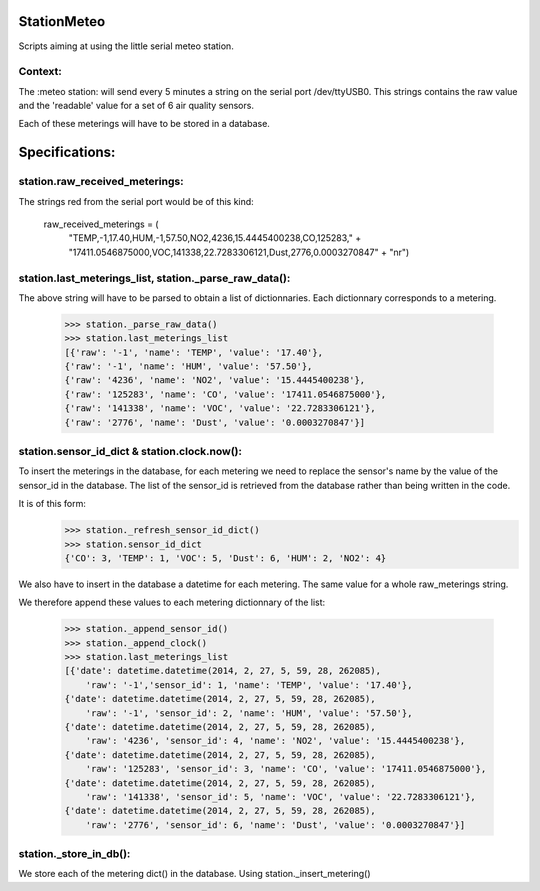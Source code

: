 StationMeteo
============

Scripts aiming at using the little serial meteo station.

Context:
--------

The :meteo station: will send every 5 minutes a string on the serial port /dev/ttyUSB0.
This strings contains the raw value and the 'readable' value for a set of 6 air quality sensors.

Each of these meterings will have to be stored in a database.

Specifications:
===============

station.raw_received_meterings:
-------------------------------
The strings red from the serial port would be of this kind:

    raw_received_meterings = (
            "TEMP,-1,17.40,HUM,-1,57.50,NO2,4236,15.4445400238,CO,125283," +
            "17411.0546875000,VOC,141338,22.7283306121,Dust,2776,0.0003270847" +
            "\n\r")
            
station.last_meterings_list, station._parse_raw_data():
-------------------------------------------------------
The above string will have to be parsed to obtain a list of dictionnaries.
Each dictionnary corresponds to a metering.

    >>> station._parse_raw_data()
    >>> station.last_meterings_list
    [{'raw': '-1', 'name': 'TEMP', 'value': '17.40'}, 
    {'raw': '-1', 'name': 'HUM', 'value': '57.50'}, 
    {'raw': '4236', 'name': 'NO2', 'value': '15.4445400238'}, 
    {'raw': '125283', 'name': 'CO', 'value': '17411.0546875000'}, 
    {'raw': '141338', 'name': 'VOC', 'value': '22.7283306121'}, 
    {'raw': '2776', 'name': 'Dust', 'value': '0.0003270847'}]

station.sensor_id_dict & station.clock.now():
---------------------------------------------
To insert the meterings in the database, for each metering we need to replace the sensor's name by the value of the sensor_id in the database. 
The list of the sensor_id is retrieved from the database rather than being written in the code.

It is of this form:
    >>> station._refresh_sensor_id_dict()
    >>> station.sensor_id_dict
    {'CO': 3, 'TEMP': 1, 'VOC': 5, 'Dust': 6, 'HUM': 2, 'NO2': 4}

We also have to insert in the database a datetime for each metering.
The same value for a whole raw_meterings string.

We therefore append these values to each metering dictionnary of the list:

    >>> station._append_sensor_id()
    >>> station._append_clock()
    >>> station.last_meterings_list
    [{'date': datetime.datetime(2014, 2, 27, 5, 59, 28, 262085), 
        'raw': '-1','sensor_id': 1, 'name': 'TEMP', 'value': '17.40'}, 
    {'date': datetime.datetime(2014, 2, 27, 5, 59, 28, 262085), 
        'raw': '-1', 'sensor_id': 2, 'name': 'HUM', 'value': '57.50'}, 
    {'date': datetime.datetime(2014, 2, 27, 5, 59, 28, 262085), 
        'raw': '4236', 'sensor_id': 4, 'name': 'NO2', 'value': '15.4445400238'},
    {'date': datetime.datetime(2014, 2, 27, 5, 59, 28, 262085), 
        'raw': '125283', 'sensor_id': 3, 'name': 'CO', 'value': '17411.0546875000'},
    {'date': datetime.datetime(2014, 2, 27, 5, 59, 28, 262085), 
        'raw': '141338', 'sensor_id': 5, 'name': 'VOC', 'value': '22.7283306121'},
    {'date': datetime.datetime(2014, 2, 27, 5, 59, 28, 262085), 
        'raw': '2776', 'sensor_id': 6, 'name': 'Dust', 'value': '0.0003270847'}]

station._store_in_db():
-----------------------
We store each of the metering dict() in the database.
Using station._insert_metering()


